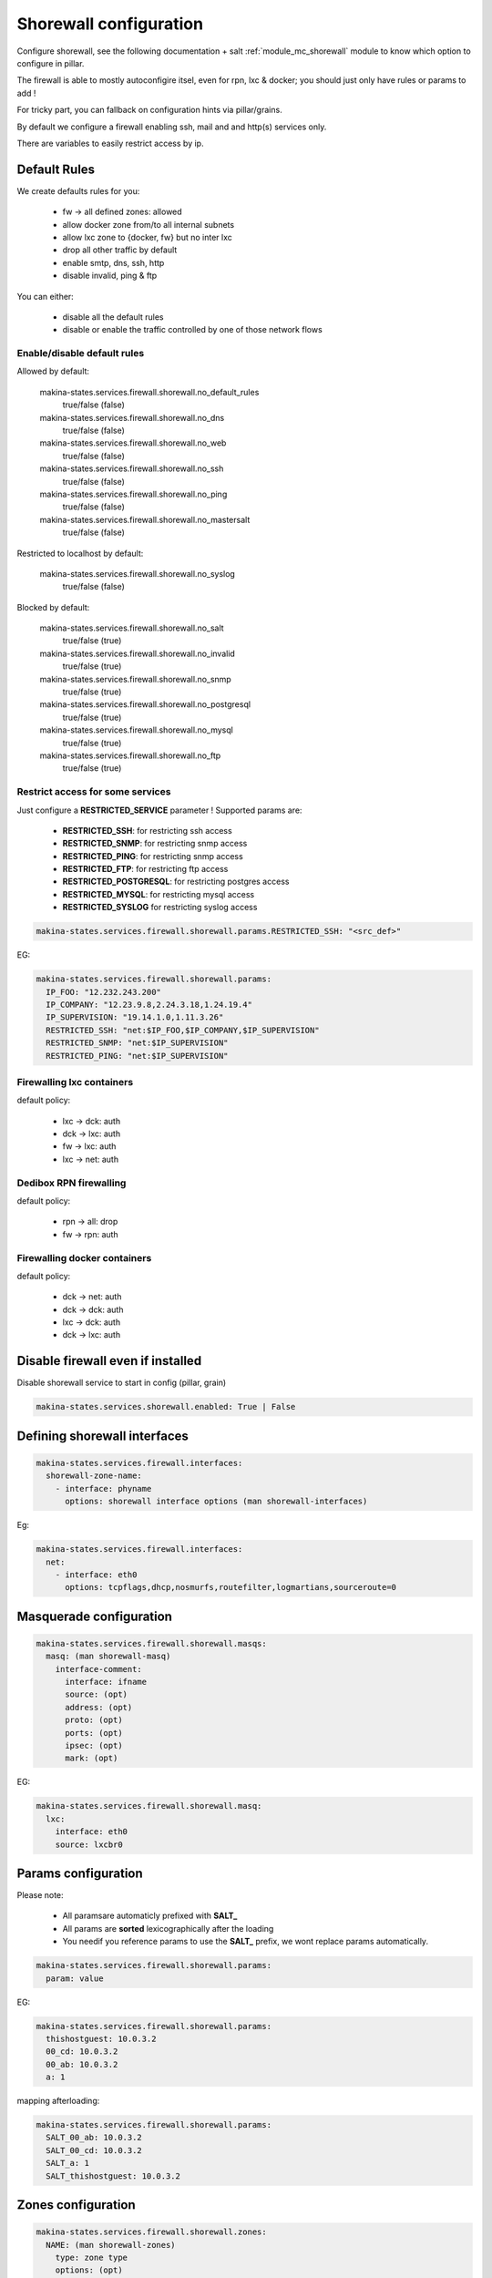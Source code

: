 Shorewall configuration
========================
Configure shorewall, see the following documentation + salt :ref:`module_mc_shorewall` module to know which option to configure in pillar.

The firewall is able to mostly autoconfigire itsel, even for rpn, lxc & docker; you
should just only have rules or params to add !

For tricky part, you can fallback on configuration hints via pillar/grains.

By default we configure a firewall enabling ssh, mail and and http(s) services
only.

There are variables to easily restrict access by ip.

Default Rules
--------------
We create defaults rules for you:

    - fw -> all defined zones: allowed
    - allow docker zone from/to all internal subnets
    - allow lxc zone to {docker, fw} but no inter lxc
    - drop all other traffic by default
    - enable smtp, dns, ssh, http
    - disable invalid, ping & ftp

You can either:

    - disable all the default rules
    - disable or enable the traffic controlled by one of those network flows

Enable/disable default rules
~~~~~~~~~~~~~~~~~~~~~~~~~~~~~
Allowed by default:

    makina-states.services.firewall.shorewall.no_default_rules
        true/false (false)
    makina-states.services.firewall.shorewall.no_dns
        true/false (false)
    makina-states.services.firewall.shorewall.no_web
        true/false (false)
    makina-states.services.firewall.shorewall.no_ssh
        true/false (false)
    makina-states.services.firewall.shorewall.no_ping
        true/false (false)
    makina-states.services.firewall.shorewall.no_mastersalt
        true/false (false)

Restricted to localhost by default:

    makina-states.services.firewall.shorewall.no_syslog
        true/false (false)

Blocked by default:

    makina-states.services.firewall.shorewall.no_salt
        true/false (true)
    makina-states.services.firewall.shorewall.no_invalid
        true/false (true)
    makina-states.services.firewall.shorewall.no_snmp
        true/false (true)
    makina-states.services.firewall.shorewall.no_postgresql
        true/false (true)
    makina-states.services.firewall.shorewall.no_mysql
        true/false (true)
    makina-states.services.firewall.shorewall.no_ftp
        true/false (true)

Restrict access for some services
~~~~~~~~~~~~~~~~~~~~~~~~~~~~~~~~~~~
Just configure a **RESTRICTED_SERVICE** parameter !
Supported params are:

    - **RESTRICTED_SSH**: for restricting ssh access
    - **RESTRICTED_SNMP**: for restricting snmp access
    - **RESTRICTED_PING**: for restricting snmp access
    - **RESTRICTED_FTP**: for restricting ftp access
    - **RESTRICTED_POSTGRESQL**: for restricting postgres access
    - **RESTRICTED_MYSQL**: for restricting mysql access
    - **RESTRICTED_SYSLOG** for restricting syslog access

.. code-block:: yaml

    makina-states.services.firewall.shorewall.params.RESTRICTED_SSH: "<src_def>"

EG:

.. code-block:: yaml

    makina-states.services.firewall.shorewall.params:
      IP_FOO: "12.232.243.200"
      IP_COMPANY: "12.23.9.8,2.24.3.18,1.24.19.4"
      IP_SUPERVISION: "19.14.1.0,1.11.3.26"
      RESTRICTED_SSH: "net:$IP_FOO,$IP_COMPANY,$IP_SUPERVISION"
      RESTRICTED_SNMP: "net:$IP_SUPERVISION"
      RESTRICTED_PING: "net:$IP_SUPERVISION"

Firewalling lxc containers
~~~~~~~~~~~~~~~~~~~~~~~~~~
default policy:

    - lxc -> dck: auth
    - dck -> lxc: auth
    - fw -> lxc: auth
    - lxc -> net: auth


Dedibox RPN firewalling
~~~~~~~~~~~~~~~~~~~~~~~
default policy:

    - rpn -> all: drop
    - fw -> rpn: auth

Firewalling docker containers
~~~~~~~~~~~~~~~~~~~~~~~~~~~~~
default policy:

    - dck -> net: auth
    - dck -> dck: auth
    - lxc -> dck: auth
    - dck -> lxc: auth

Disable firewall even if installed
--------------------------------------
Disable shorewall service to start in config (pillar, grain)

.. code-block:: yaml

  makina-states.services.shorewall.enabled: True | False


Defining shorewall interfaces
------------------------------

.. code-block:: yaml

  makina-states.services.firewall.interfaces:
    shorewall-zone-name:
      - interface: phyname
        options: shorewall interface options (man shorewall-interfaces)

Eg:

.. code-block:: yaml

  makina-states.services.firewall.interfaces:
    net:
      - interface: eth0
        options: tcpflags,dhcp,nosmurfs,routefilter,logmartians,sourceroute=0


Masquerade configuration
-------------------------

.. code-block:: yaml

  makina-states.services.firewall.shorewall.masqs:
    masq: (man shorewall-masq)
      interface-comment:
        interface: ifname
        source: (opt)
        address: (opt)
        proto: (opt)
        ports: (opt)
        ipsec: (opt)
        mark: (opt)

EG:

.. code-block:: yaml

    makina-states.services.firewall.shorewall.masq:
      lxc:
        interface: eth0
        source: lxcbr0

Params configuration
------------------------

Please note:

    - All paramsare automaticly prefixed with **SALT_**
    - All params are **sorted** lexicographically after the loading
    - You needif you reference params to use the **SALT_** prefix, we
      wont replace params automatically.

.. code-block:: yaml

  makina-states.services.firewall.shorewall.params:
    param: value

EG:

.. code-block:: yaml

    makina-states.services.firewall.shorewall.params:
      thishostguest: 10.0.3.2
      00_cd: 10.0.3.2
      00_ab: 10.0.3.2
      a: 1

mapping afterloading:

.. code-block:: yaml

    makina-states.services.firewall.shorewall.params:
      SALT_00_ab: 10.0.3.2
      SALT_00_cd: 10.0.3.2
      SALT_a: 1
      SALT_thishostguest: 10.0.3.2

Zones configuration
--------------------
.. code-block:: yaml

  makina-states.services.firewall.shorewall.zones:
    NAME: (man shorewall-zones)
      type: zone type
      options: (opt)
      in: (opt)
      out: (opt)
      in_options: (opt)
      out_options: (opt)

EG:

.. code-block:: yaml

    makina-states.services.firewall.shorewall.zones:
      zones:
        fw:  {type: firewall}
        net: {type: ipv4}
        lxc: {type: ipv4}

Policy configuration
-------------------------
.. code-block:: yaml

  makina-states.services.firewall.shorewall.policies: (list of dict):
    - source: shorewall zone (man shorewall-policies)
      dest: shorewall zone
      policy: policy
      loglevel: 'loglevel (opt)'
      limit: 'limit:burst (opt)'

EG:

.. code-block:: yaml

    makina-states.services.firewall.shorewall.policies:
      policy:
        - {source: $FW, dest: net, policy: ACCEPT,}
        - {source: rpn, dest: all, policy: DROP, loglevel: info}
        - {source: all, dest: all, policy: REJECT, loglevel: info}

Rules configuration
--------------------------
.. code-block:: yaml

  makina-states.services.firewall.shorewall.rules: (list of dict):
     - section: new (default) : established | related | all (opt)
       action: action todo
       source: source addr     (man shorewall-rules)
       dest: dest addr
       proto: (opt)
       dport: (opt)
       sport: (opt)
       odest: (opt)
       rate: (opt)
       user: (opt)
       mark: (opt)
       connlimit: (opt)
       time: (opt)
       headers: (opt)
       switch: (opt)

EG:

::

    makina-states.services.firewall.shorewall.rules:
      - {section: established, action: 'Invalid(DROP)', source: net, dest: all}
      - {action: Invalid(DROP), source: net, dest: all}
      - {action: DNS(ACCEPT),   source: all, dest: all}
      - {action: SSH(ACCEPT),   source: all, dest: all}
      - {action: Ping(ACCEPT),  source: all, dest: all}
      - {action: Ping(DROP),    source: net, dest: $FW}
      - {comment: 'thishostguest lxc'}
      - {action: DNAT, source: net, dest: 'lxc:${thishostguest}:80', proto: tcp, dport: 8082}
      - {comment: 'dhcp in lxc'}
      - {action: ACCEPT, source: lxc, dest: fw , proto: udp, dport: '67:68'}
      - {action: ACCEPT, source: fw , dest: lxc, proto: udp, dport: '67:68'}
      - {comment: 'salt'}
      - {action: ACCEPT, source: all, dest: fw, proto: 'tcp,udp', dport: '4506,4505'}
      - {comment: 'relay smtp from lxc and drop from net'}
      - {action: Invalid(DROP), source: net, dest: all, proto: 'tcp,udp', dport: 25}
      - {action: ACCEPT       , source: lxc, dest: fw , proto: 'tcp,udp', dport: 25}


Default options
------------------
a lot of options has been duplicated and parsed the same way to have two keys to
facilitate default behavior for firewall + minus variations without having to
deal with macros.

Be aware that we use those 'defaults' to apply/append/update (no override)
also the default firewall configuration if you have not disabled the
autoconfiguration.

Supported defaults:

    - rules (default_rules)
    - zones (default_zones)
    - interface: (default_interfaces)
    - masqs (default_masqs)
    - params (default_params)
    - policies (default_policies)

Example:

firewallcommon.sls::

  makina-states.services.firewall.shorewall.default_rules:
      - {action: Invalid(DROP), source: net, dest: all}

firewall1.sls::

  makina-states.services.firewall.shorewall.rules:
      - {action: WEB(ACCEPT), source: net, dest: all}

firewall2.sls::

  makina-states.services.firewall.shorewall.rules:
      - {action: SSH(ACCEPT), source: net, dest: all}

Don't Repeat Yourself Tips and tricks
---------------------------------------
Use jinja macros !

EG:

**/srv/pillar/firewall-common.sls**
::

    {% macro params %}
        ip1: X.X.X.X
    {% endmacro %}

**/srv/pillar/minionfirewall.sls**
::

    {% import 'firewall-common.sls' as c with context %}
    makina-states.services.firewall.shorewall.params:
        {{c.params()}}
        ip2: Y.Y.Y.Y

.. vim:set ts=2 sts=2:
